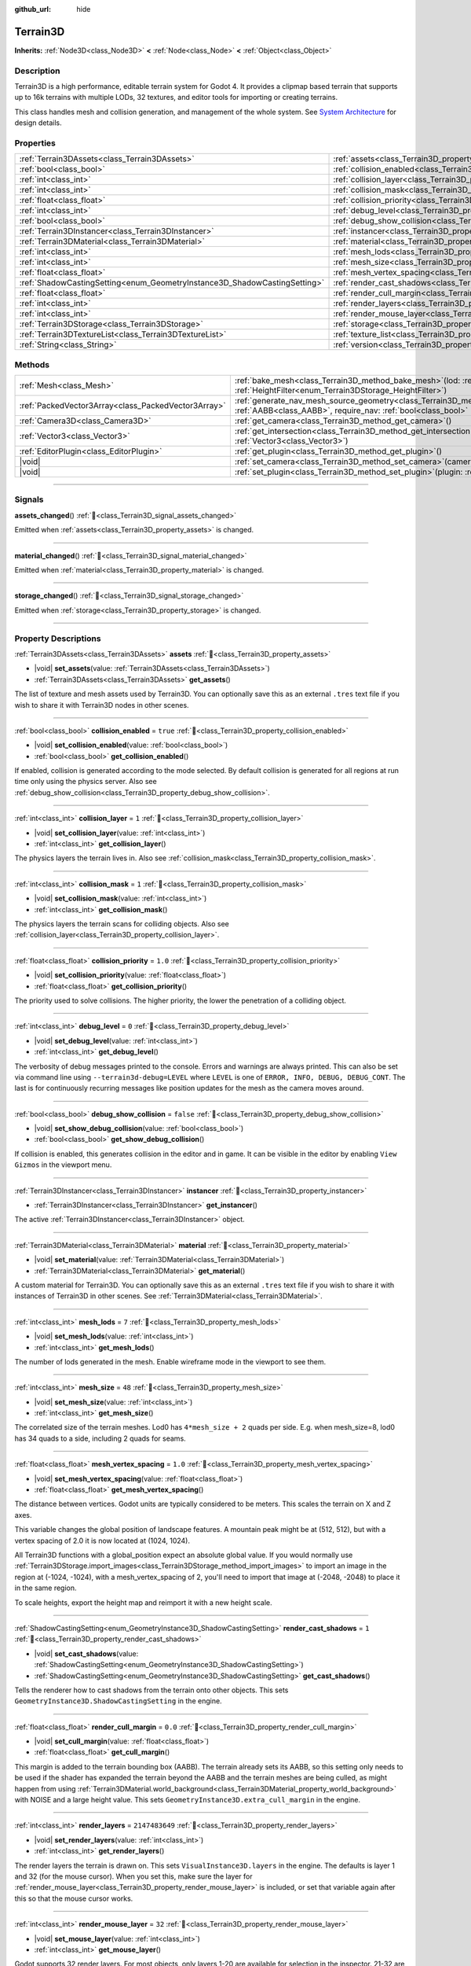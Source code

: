 :github_url: hide

.. DO NOT EDIT THIS FILE!!!
.. Generated automatically from Godot engine sources.
.. Generator: https://github.com/godotengine/godot/tree/master/doc/tools/make_rst.py.
.. XML source: https://github.com/godotengine/godot/tree/master/../_plugins/Terrain3D/doc/classes/Terrain3D.xml.

.. _class_Terrain3D:

Terrain3D
=========

**Inherits:** :ref:`Node3D<class_Node3D>` **<** :ref:`Node<class_Node>` **<** :ref:`Object<class_Object>`

.. rst-class:: classref-introduction-group

Description
-----------

Terrain3D is a high performance, editable terrain system for Godot 4. It provides a clipmap based terrain that supports up to 16k terrains with multiple LODs, 32 textures, and editor tools for importing or creating terrains.

This class handles mesh and collision generation, and management of the whole system. See `System Architecture <../docs/system_architecture.html>`__ for design details.

.. rst-class:: classref-reftable-group

Properties
----------

.. table::
   :widths: auto

   +---------------------------------------------------------------------------+----------------------------------------------------------------------------+----------------+
   | :ref:`Terrain3DAssets<class_Terrain3DAssets>`                             | :ref:`assets<class_Terrain3D_property_assets>`                             |                |
   +---------------------------------------------------------------------------+----------------------------------------------------------------------------+----------------+
   | :ref:`bool<class_bool>`                                                   | :ref:`collision_enabled<class_Terrain3D_property_collision_enabled>`       | ``true``       |
   +---------------------------------------------------------------------------+----------------------------------------------------------------------------+----------------+
   | :ref:`int<class_int>`                                                     | :ref:`collision_layer<class_Terrain3D_property_collision_layer>`           | ``1``          |
   +---------------------------------------------------------------------------+----------------------------------------------------------------------------+----------------+
   | :ref:`int<class_int>`                                                     | :ref:`collision_mask<class_Terrain3D_property_collision_mask>`             | ``1``          |
   +---------------------------------------------------------------------------+----------------------------------------------------------------------------+----------------+
   | :ref:`float<class_float>`                                                 | :ref:`collision_priority<class_Terrain3D_property_collision_priority>`     | ``1.0``        |
   +---------------------------------------------------------------------------+----------------------------------------------------------------------------+----------------+
   | :ref:`int<class_int>`                                                     | :ref:`debug_level<class_Terrain3D_property_debug_level>`                   | ``0``          |
   +---------------------------------------------------------------------------+----------------------------------------------------------------------------+----------------+
   | :ref:`bool<class_bool>`                                                   | :ref:`debug_show_collision<class_Terrain3D_property_debug_show_collision>` | ``false``      |
   +---------------------------------------------------------------------------+----------------------------------------------------------------------------+----------------+
   | :ref:`Terrain3DInstancer<class_Terrain3DInstancer>`                       | :ref:`instancer<class_Terrain3D_property_instancer>`                       |                |
   +---------------------------------------------------------------------------+----------------------------------------------------------------------------+----------------+
   | :ref:`Terrain3DMaterial<class_Terrain3DMaterial>`                         | :ref:`material<class_Terrain3D_property_material>`                         |                |
   +---------------------------------------------------------------------------+----------------------------------------------------------------------------+----------------+
   | :ref:`int<class_int>`                                                     | :ref:`mesh_lods<class_Terrain3D_property_mesh_lods>`                       | ``7``          |
   +---------------------------------------------------------------------------+----------------------------------------------------------------------------+----------------+
   | :ref:`int<class_int>`                                                     | :ref:`mesh_size<class_Terrain3D_property_mesh_size>`                       | ``48``         |
   +---------------------------------------------------------------------------+----------------------------------------------------------------------------+----------------+
   | :ref:`float<class_float>`                                                 | :ref:`mesh_vertex_spacing<class_Terrain3D_property_mesh_vertex_spacing>`   | ``1.0``        |
   +---------------------------------------------------------------------------+----------------------------------------------------------------------------+----------------+
   | :ref:`ShadowCastingSetting<enum_GeometryInstance3D_ShadowCastingSetting>` | :ref:`render_cast_shadows<class_Terrain3D_property_render_cast_shadows>`   | ``1``          |
   +---------------------------------------------------------------------------+----------------------------------------------------------------------------+----------------+
   | :ref:`float<class_float>`                                                 | :ref:`render_cull_margin<class_Terrain3D_property_render_cull_margin>`     | ``0.0``        |
   +---------------------------------------------------------------------------+----------------------------------------------------------------------------+----------------+
   | :ref:`int<class_int>`                                                     | :ref:`render_layers<class_Terrain3D_property_render_layers>`               | ``2147483649`` |
   +---------------------------------------------------------------------------+----------------------------------------------------------------------------+----------------+
   | :ref:`int<class_int>`                                                     | :ref:`render_mouse_layer<class_Terrain3D_property_render_mouse_layer>`     | ``32``         |
   +---------------------------------------------------------------------------+----------------------------------------------------------------------------+----------------+
   | :ref:`Terrain3DStorage<class_Terrain3DStorage>`                           | :ref:`storage<class_Terrain3D_property_storage>`                           |                |
   +---------------------------------------------------------------------------+----------------------------------------------------------------------------+----------------+
   | :ref:`Terrain3DTextureList<class_Terrain3DTextureList>`                   | :ref:`texture_list<class_Terrain3D_property_texture_list>`                 |                |
   +---------------------------------------------------------------------------+----------------------------------------------------------------------------+----------------+
   | :ref:`String<class_String>`                                               | :ref:`version<class_Terrain3D_property_version>`                           | ``"0.9.2"``    |
   +---------------------------------------------------------------------------+----------------------------------------------------------------------------+----------------+

.. rst-class:: classref-reftable-group

Methods
-------

.. table::
   :widths: auto

   +-----------------------------------------------------+-----------------------------------------------------------------------------------------------------------------------------------------------------------------------------------------------+
   | :ref:`Mesh<class_Mesh>`                             | :ref:`bake_mesh<class_Terrain3D_method_bake_mesh>`\ (\ lod\: :ref:`int<class_int>`, filter\: :ref:`HeightFilter<enum_Terrain3DStorage_HeightFilter>`\ )                                       |
   +-----------------------------------------------------+-----------------------------------------------------------------------------------------------------------------------------------------------------------------------------------------------+
   | :ref:`PackedVector3Array<class_PackedVector3Array>` | :ref:`generate_nav_mesh_source_geometry<class_Terrain3D_method_generate_nav_mesh_source_geometry>`\ (\ global_aabb\: :ref:`AABB<class_AABB>`, require_nav\: :ref:`bool<class_bool>` = true\ ) |
   +-----------------------------------------------------+-----------------------------------------------------------------------------------------------------------------------------------------------------------------------------------------------+
   | :ref:`Camera3D<class_Camera3D>`                     | :ref:`get_camera<class_Terrain3D_method_get_camera>`\ (\ )                                                                                                                                    |
   +-----------------------------------------------------+-----------------------------------------------------------------------------------------------------------------------------------------------------------------------------------------------+
   | :ref:`Vector3<class_Vector3>`                       | :ref:`get_intersection<class_Terrain3D_method_get_intersection>`\ (\ src_pos\: :ref:`Vector3<class_Vector3>`, direction\: :ref:`Vector3<class_Vector3>`\ )                                    |
   +-----------------------------------------------------+-----------------------------------------------------------------------------------------------------------------------------------------------------------------------------------------------+
   | :ref:`EditorPlugin<class_EditorPlugin>`             | :ref:`get_plugin<class_Terrain3D_method_get_plugin>`\ (\ )                                                                                                                                    |
   +-----------------------------------------------------+-----------------------------------------------------------------------------------------------------------------------------------------------------------------------------------------------+
   | |void|                                              | :ref:`set_camera<class_Terrain3D_method_set_camera>`\ (\ camera\: :ref:`Camera3D<class_Camera3D>`\ )                                                                                          |
   +-----------------------------------------------------+-----------------------------------------------------------------------------------------------------------------------------------------------------------------------------------------------+
   | |void|                                              | :ref:`set_plugin<class_Terrain3D_method_set_plugin>`\ (\ plugin\: :ref:`EditorPlugin<class_EditorPlugin>`\ )                                                                                  |
   +-----------------------------------------------------+-----------------------------------------------------------------------------------------------------------------------------------------------------------------------------------------------+

.. rst-class:: classref-section-separator

----

.. rst-class:: classref-descriptions-group

Signals
-------

.. _class_Terrain3D_signal_assets_changed:

.. rst-class:: classref-signal

**assets_changed**\ (\ ) :ref:`🔗<class_Terrain3D_signal_assets_changed>`

Emitted when :ref:`assets<class_Terrain3D_property_assets>` is changed.

.. rst-class:: classref-item-separator

----

.. _class_Terrain3D_signal_material_changed:

.. rst-class:: classref-signal

**material_changed**\ (\ ) :ref:`🔗<class_Terrain3D_signal_material_changed>`

Emitted when :ref:`material<class_Terrain3D_property_material>` is changed.

.. rst-class:: classref-item-separator

----

.. _class_Terrain3D_signal_storage_changed:

.. rst-class:: classref-signal

**storage_changed**\ (\ ) :ref:`🔗<class_Terrain3D_signal_storage_changed>`

Emitted when :ref:`storage<class_Terrain3D_property_storage>` is changed.

.. rst-class:: classref-section-separator

----

.. rst-class:: classref-descriptions-group

Property Descriptions
---------------------

.. _class_Terrain3D_property_assets:

.. rst-class:: classref-property

:ref:`Terrain3DAssets<class_Terrain3DAssets>` **assets** :ref:`🔗<class_Terrain3D_property_assets>`

.. rst-class:: classref-property-setget

- |void| **set_assets**\ (\ value\: :ref:`Terrain3DAssets<class_Terrain3DAssets>`\ )
- :ref:`Terrain3DAssets<class_Terrain3DAssets>` **get_assets**\ (\ )

The list of texture and mesh assets used by Terrain3D. You can optionally save this as an external ``.tres`` text file if you wish to share it with Terrain3D nodes in other scenes.

.. rst-class:: classref-item-separator

----

.. _class_Terrain3D_property_collision_enabled:

.. rst-class:: classref-property

:ref:`bool<class_bool>` **collision_enabled** = ``true`` :ref:`🔗<class_Terrain3D_property_collision_enabled>`

.. rst-class:: classref-property-setget

- |void| **set_collision_enabled**\ (\ value\: :ref:`bool<class_bool>`\ )
- :ref:`bool<class_bool>` **get_collision_enabled**\ (\ )

If enabled, collision is generated according to the mode selected. By default collision is generated for all regions at run time only using the physics server. Also see :ref:`debug_show_collision<class_Terrain3D_property_debug_show_collision>`.

.. rst-class:: classref-item-separator

----

.. _class_Terrain3D_property_collision_layer:

.. rst-class:: classref-property

:ref:`int<class_int>` **collision_layer** = ``1`` :ref:`🔗<class_Terrain3D_property_collision_layer>`

.. rst-class:: classref-property-setget

- |void| **set_collision_layer**\ (\ value\: :ref:`int<class_int>`\ )
- :ref:`int<class_int>` **get_collision_layer**\ (\ )

The physics layers the terrain lives in. Also see :ref:`collision_mask<class_Terrain3D_property_collision_mask>`.

.. rst-class:: classref-item-separator

----

.. _class_Terrain3D_property_collision_mask:

.. rst-class:: classref-property

:ref:`int<class_int>` **collision_mask** = ``1`` :ref:`🔗<class_Terrain3D_property_collision_mask>`

.. rst-class:: classref-property-setget

- |void| **set_collision_mask**\ (\ value\: :ref:`int<class_int>`\ )
- :ref:`int<class_int>` **get_collision_mask**\ (\ )

The physics layers the terrain scans for colliding objects. Also see :ref:`collision_layer<class_Terrain3D_property_collision_layer>`.

.. rst-class:: classref-item-separator

----

.. _class_Terrain3D_property_collision_priority:

.. rst-class:: classref-property

:ref:`float<class_float>` **collision_priority** = ``1.0`` :ref:`🔗<class_Terrain3D_property_collision_priority>`

.. rst-class:: classref-property-setget

- |void| **set_collision_priority**\ (\ value\: :ref:`float<class_float>`\ )
- :ref:`float<class_float>` **get_collision_priority**\ (\ )

The priority used to solve collisions. The higher priority, the lower the penetration of a colliding object.

.. rst-class:: classref-item-separator

----

.. _class_Terrain3D_property_debug_level:

.. rst-class:: classref-property

:ref:`int<class_int>` **debug_level** = ``0`` :ref:`🔗<class_Terrain3D_property_debug_level>`

.. rst-class:: classref-property-setget

- |void| **set_debug_level**\ (\ value\: :ref:`int<class_int>`\ )
- :ref:`int<class_int>` **get_debug_level**\ (\ )

The verbosity of debug messages printed to the console. Errors and warnings are always printed. This can also be set via command line using ``--terrain3d-debug=LEVEL`` where ``LEVEL`` is one of ``ERROR, INFO, DEBUG, DEBUG_CONT``. The last is for continuously recurring messages like position updates for the mesh as the camera moves around.

.. rst-class:: classref-item-separator

----

.. _class_Terrain3D_property_debug_show_collision:

.. rst-class:: classref-property

:ref:`bool<class_bool>` **debug_show_collision** = ``false`` :ref:`🔗<class_Terrain3D_property_debug_show_collision>`

.. rst-class:: classref-property-setget

- |void| **set_show_debug_collision**\ (\ value\: :ref:`bool<class_bool>`\ )
- :ref:`bool<class_bool>` **get_show_debug_collision**\ (\ )

If collision is enabled, this generates collision in the editor and in game. It can be visible in the editor by enabling ``View Gizmos`` in the viewport menu.

.. rst-class:: classref-item-separator

----

.. _class_Terrain3D_property_instancer:

.. rst-class:: classref-property

:ref:`Terrain3DInstancer<class_Terrain3DInstancer>` **instancer** :ref:`🔗<class_Terrain3D_property_instancer>`

.. rst-class:: classref-property-setget

- :ref:`Terrain3DInstancer<class_Terrain3DInstancer>` **get_instancer**\ (\ )

The active :ref:`Terrain3DInstancer<class_Terrain3DInstancer>` object.

.. rst-class:: classref-item-separator

----

.. _class_Terrain3D_property_material:

.. rst-class:: classref-property

:ref:`Terrain3DMaterial<class_Terrain3DMaterial>` **material** :ref:`🔗<class_Terrain3D_property_material>`

.. rst-class:: classref-property-setget

- |void| **set_material**\ (\ value\: :ref:`Terrain3DMaterial<class_Terrain3DMaterial>`\ )
- :ref:`Terrain3DMaterial<class_Terrain3DMaterial>` **get_material**\ (\ )

A custom material for Terrain3D. You can optionally save this as an external ``.tres`` text file if you wish to share it with instances of Terrain3D in other scenes. See :ref:`Terrain3DMaterial<class_Terrain3DMaterial>`.

.. rst-class:: classref-item-separator

----

.. _class_Terrain3D_property_mesh_lods:

.. rst-class:: classref-property

:ref:`int<class_int>` **mesh_lods** = ``7`` :ref:`🔗<class_Terrain3D_property_mesh_lods>`

.. rst-class:: classref-property-setget

- |void| **set_mesh_lods**\ (\ value\: :ref:`int<class_int>`\ )
- :ref:`int<class_int>` **get_mesh_lods**\ (\ )

The number of lods generated in the mesh. Enable wireframe mode in the viewport to see them.

.. rst-class:: classref-item-separator

----

.. _class_Terrain3D_property_mesh_size:

.. rst-class:: classref-property

:ref:`int<class_int>` **mesh_size** = ``48`` :ref:`🔗<class_Terrain3D_property_mesh_size>`

.. rst-class:: classref-property-setget

- |void| **set_mesh_size**\ (\ value\: :ref:`int<class_int>`\ )
- :ref:`int<class_int>` **get_mesh_size**\ (\ )

The correlated size of the terrain meshes. Lod0 has ``4*mesh_size + 2`` quads per side. E.g. when mesh_size=8, lod0 has 34 quads to a side, including 2 quads for seams.

.. rst-class:: classref-item-separator

----

.. _class_Terrain3D_property_mesh_vertex_spacing:

.. rst-class:: classref-property

:ref:`float<class_float>` **mesh_vertex_spacing** = ``1.0`` :ref:`🔗<class_Terrain3D_property_mesh_vertex_spacing>`

.. rst-class:: classref-property-setget

- |void| **set_mesh_vertex_spacing**\ (\ value\: :ref:`float<class_float>`\ )
- :ref:`float<class_float>` **get_mesh_vertex_spacing**\ (\ )

The distance between vertices. Godot units are typically considered to be meters. This scales the terrain on X and Z axes.

This variable changes the global position of landscape features. A mountain peak might be at (512, 512), but with a vertex spacing of 2.0 it is now located at (1024, 1024).

All Terrain3D functions with a global_position expect an absolute global value. If you would normally use :ref:`Terrain3DStorage.import_images<class_Terrain3DStorage_method_import_images>` to import an image in the region at (-1024, -1024), with a mesh_vertex_spacing of 2, you'll need to import that image at (-2048, -2048) to place it in the same region.

To scale heights, export the height map and reimport it with a new height scale.

.. rst-class:: classref-item-separator

----

.. _class_Terrain3D_property_render_cast_shadows:

.. rst-class:: classref-property

:ref:`ShadowCastingSetting<enum_GeometryInstance3D_ShadowCastingSetting>` **render_cast_shadows** = ``1`` :ref:`🔗<class_Terrain3D_property_render_cast_shadows>`

.. rst-class:: classref-property-setget

- |void| **set_cast_shadows**\ (\ value\: :ref:`ShadowCastingSetting<enum_GeometryInstance3D_ShadowCastingSetting>`\ )
- :ref:`ShadowCastingSetting<enum_GeometryInstance3D_ShadowCastingSetting>` **get_cast_shadows**\ (\ )

Tells the renderer how to cast shadows from the terrain onto other objects. This sets ``GeometryInstance3D.ShadowCastingSetting`` in the engine.

.. rst-class:: classref-item-separator

----

.. _class_Terrain3D_property_render_cull_margin:

.. rst-class:: classref-property

:ref:`float<class_float>` **render_cull_margin** = ``0.0`` :ref:`🔗<class_Terrain3D_property_render_cull_margin>`

.. rst-class:: classref-property-setget

- |void| **set_cull_margin**\ (\ value\: :ref:`float<class_float>`\ )
- :ref:`float<class_float>` **get_cull_margin**\ (\ )

This margin is added to the terrain bounding box (AABB). The terrain already sets its AABB, so this setting only needs to be used if the shader has expanded the terrain beyond the AABB and the terrain meshes are being culled, as might happen from using :ref:`Terrain3DMaterial.world_background<class_Terrain3DMaterial_property_world_background>` with NOISE and a large height value. This sets ``GeometryInstance3D.extra_cull_margin`` in the engine.

.. rst-class:: classref-item-separator

----

.. _class_Terrain3D_property_render_layers:

.. rst-class:: classref-property

:ref:`int<class_int>` **render_layers** = ``2147483649`` :ref:`🔗<class_Terrain3D_property_render_layers>`

.. rst-class:: classref-property-setget

- |void| **set_render_layers**\ (\ value\: :ref:`int<class_int>`\ )
- :ref:`int<class_int>` **get_render_layers**\ (\ )

The render layers the terrain is drawn on. This sets ``VisualInstance3D.layers`` in the engine. The defaults is layer 1 and 32 (for the mouse cursor). When you set this, make sure the layer for :ref:`render_mouse_layer<class_Terrain3D_property_render_mouse_layer>` is included, or set that variable again after this so that the mouse cursor works.

.. rst-class:: classref-item-separator

----

.. _class_Terrain3D_property_render_mouse_layer:

.. rst-class:: classref-property

:ref:`int<class_int>` **render_mouse_layer** = ``32`` :ref:`🔗<class_Terrain3D_property_render_mouse_layer>`

.. rst-class:: classref-property-setget

- |void| **set_mouse_layer**\ (\ value\: :ref:`int<class_int>`\ )
- :ref:`int<class_int>` **get_mouse_layer**\ (\ )

Godot supports 32 render layers. For most objects, only layers 1-20 are available for selection in the inspector. 21-32 are settable via code, and are considered reserved for editor plugins.

This variable sets the editor render layer (21-32) to be used by ``get_intersection``, which the mouse cursor uses.

You may place other objects on this layer, however ``get_intersection`` will report intersections with them. So either dedicate this layer to Terrain3D, or if you must use all 32 layers, dedicate this one during editing or when using ``get_intersection``, and then you can use it during game play.

See :ref:`get_intersection<class_Terrain3D_method_get_intersection>`.

.. rst-class:: classref-item-separator

----

.. _class_Terrain3D_property_storage:

.. rst-class:: classref-property

:ref:`Terrain3DStorage<class_Terrain3DStorage>` **storage** :ref:`🔗<class_Terrain3D_property_storage>`

.. rst-class:: classref-property-setget

- |void| **set_storage**\ (\ value\: :ref:`Terrain3DStorage<class_Terrain3DStorage>`\ )
- :ref:`Terrain3DStorage<class_Terrain3DStorage>` **get_storage**\ (\ )

The object that houses all Terrain3D region, height, control, and color maps. Make sure to save this as an external ``.res`` binary file.

.. rst-class:: classref-item-separator

----

.. _class_Terrain3D_property_texture_list:

.. rst-class:: classref-property

:ref:`Terrain3DTextureList<class_Terrain3DTextureList>` **texture_list** :ref:`🔗<class_Terrain3D_property_texture_list>`

.. rst-class:: classref-property-setget

- |void| **set_texture_list**\ (\ value\: :ref:`Terrain3DTextureList<class_Terrain3DTextureList>`\ )
- :ref:`Terrain3DTextureList<class_Terrain3DTextureList>` **get_texture_list**\ (\ )

Deprecated. See :ref:`assets<class_Terrain3D_property_assets>`.

.. rst-class:: classref-item-separator

----

.. _class_Terrain3D_property_version:

.. rst-class:: classref-property

:ref:`String<class_String>` **version** = ``"0.9.2"`` :ref:`🔗<class_Terrain3D_property_version>`

.. rst-class:: classref-property-setget

- :ref:`String<class_String>` **get_version**\ (\ )

The current version of Terrain3D.

.. rst-class:: classref-section-separator

----

.. rst-class:: classref-descriptions-group

Method Descriptions
-------------------

.. _class_Terrain3D_method_bake_mesh:

.. rst-class:: classref-method

:ref:`Mesh<class_Mesh>` **bake_mesh**\ (\ lod\: :ref:`int<class_int>`, filter\: :ref:`HeightFilter<enum_Terrain3DStorage_HeightFilter>`\ ) :ref:`🔗<class_Terrain3D_method_bake_mesh>`

Generates a static ArrayMesh for the terrain.

\ ``lod`` - Determines the granularity of the generated mesh. The range is 0-8. 4 is recommended.

\ ``filter`` - Controls how vertex Y coordinates are generated from the height map. See :ref:`HeightFilter<enum_Terrain3DStorage_HeightFilter>`.

.. rst-class:: classref-item-separator

----

.. _class_Terrain3D_method_generate_nav_mesh_source_geometry:

.. rst-class:: classref-method

:ref:`PackedVector3Array<class_PackedVector3Array>` **generate_nav_mesh_source_geometry**\ (\ global_aabb\: :ref:`AABB<class_AABB>`, require_nav\: :ref:`bool<class_bool>` = true\ ) :ref:`🔗<class_Terrain3D_method_generate_nav_mesh_source_geometry>`

Generates source geometry faces for input to nav mesh baking. Geometry is only generated where there are no holes and the terrain has been painted as navigable.

\ ``global_aabb`` - If non-empty, geometry will be generated only within this AABB. If empty, geometry will be generated for the entire terrain.

\ ``require_nav`` - If true, this function will only generate geometry for terrain marked navigable. Otherwise, geometry is generated for the entire terrain within the AABB (which can be useful for dynamic and/or runtime nav mesh baking).

.. rst-class:: classref-item-separator

----

.. _class_Terrain3D_method_get_camera:

.. rst-class:: classref-method

:ref:`Camera3D<class_Camera3D>` **get_camera**\ (\ ) :ref:`🔗<class_Terrain3D_method_get_camera>`

Returns the camera the terrain is currently snapping to.

.. rst-class:: classref-item-separator

----

.. _class_Terrain3D_method_get_intersection:

.. rst-class:: classref-method

:ref:`Vector3<class_Vector3>` **get_intersection**\ (\ src_pos\: :ref:`Vector3<class_Vector3>`, direction\: :ref:`Vector3<class_Vector3>`\ ) :ref:`🔗<class_Terrain3D_method_get_intersection>`

Casts a ray from ``src_pos`` pointing towards ``direction``, attempting to intersect the terrain.

Possible return values:

- If the terrain is hit, the intersection point is returned.

- If there is no intersection, eg. the ray points towards the sky, it returns the maximum double float value ``Vector3(3.402823466e+38F,...)``. You can check this case with this code: ``if point.z > 3.4e38:``\ 

- On error, it returns ``Vector3(NAN, NAN, NAN)`` and prints a message to the console.

This ray cast does not use physics, so enabling collision is unnecessary. It places a camera at the specified point and "looks" at the terrain. It then uses the renderer's depth texture to determine how far away the intersection point is.

This function is used by the editor plugin to place the mouse cursor. It can also be used by 3rd party plugins, and even during gameplay, such as a space ship firing lasers at the terrain and causing an explosion at the hit point.

It does require the use of an editor render layer (21-32) that should be dedicated while using this function. See :ref:`render_mouse_layer<class_Terrain3D_property_render_mouse_layer>`.

.. rst-class:: classref-item-separator

----

.. _class_Terrain3D_method_get_plugin:

.. rst-class:: classref-method

:ref:`EditorPlugin<class_EditorPlugin>` **get_plugin**\ (\ ) :ref:`🔗<class_Terrain3D_method_get_plugin>`

Returns the EditorPlugin connected to Terrain3D.

.. rst-class:: classref-item-separator

----

.. _class_Terrain3D_method_set_camera:

.. rst-class:: classref-method

|void| **set_camera**\ (\ camera\: :ref:`Camera3D<class_Camera3D>`\ ) :ref:`🔗<class_Terrain3D_method_set_camera>`

Sets the camera the terrain snaps to.

.. rst-class:: classref-item-separator

----

.. _class_Terrain3D_method_set_plugin:

.. rst-class:: classref-method

|void| **set_plugin**\ (\ plugin\: :ref:`EditorPlugin<class_EditorPlugin>`\ ) :ref:`🔗<class_Terrain3D_method_set_plugin>`

Sets the EditorPlugin connected to Terrain3D.

.. |virtual| replace:: :abbr:`virtual (This method should typically be overridden by the user to have any effect.)`
.. |const| replace:: :abbr:`const (This method has no side effects. It doesn't modify any of the instance's member variables.)`
.. |vararg| replace:: :abbr:`vararg (This method accepts any number of arguments after the ones described here.)`
.. |constructor| replace:: :abbr:`constructor (This method is used to construct a type.)`
.. |static| replace:: :abbr:`static (This method doesn't need an instance to be called, so it can be called directly using the class name.)`
.. |operator| replace:: :abbr:`operator (This method describes a valid operator to use with this type as left-hand operand.)`
.. |bitfield| replace:: :abbr:`BitField (This value is an integer composed as a bitmask of the following flags.)`
.. |void| replace:: :abbr:`void (No return value.)`
